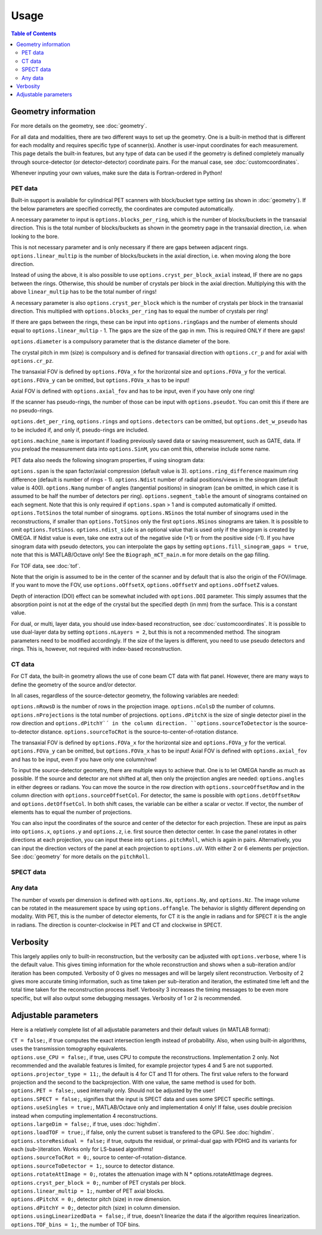 Usage
=====

.. contents:: Table of Contents

Geometry information
--------------------

For more details on the geometry, see :doc:`geometry`.

For all data and modalities, there are two different ways to set up the geometry. One is a built-in method that is different for each modality and requires specific type of scanner(s). Another is user-input coordinates for each measurement. 
This page details the built-in features, but any type of data can be used if the geometry is defined completely manually through source-detector (or detector-detector) coordinate pairs. For the manual case, see :doc:`customcoordinates`.

Whenever inputing your own values, make sure the data is Fortran-ordered in Python!

PET data
^^^^^^^^

Built-in support is available for cylindrical PET scanners with block/bucket type setting (as shown in :doc:`geometry`). If the below parameters are specified correctly, the coordinates are computed automatically.

A necessary parameter to input is ``options.blocks_per_ring``, which is the number of blocks/buckets in the transaxial direction. This is the total number of blocks/buckets as shown in the geometry page in the transaxial direction, 
i.e. when looking to the bore. 

This is not necessary parameter and is only necessary if there are gaps between adjacent rings. ``options.linear_multip`` is the number of blocks/buckets in the axial direction, i.e. when moving along the bore direction.

Instead of using the above, it is also possible to use ``options.cryst_per_block_axial`` instead, IF there are no gaps between the rings. Otherwise, this should be number of crystals per block in the axial direction. Multiplying this
with the above ``linear_multip`` has to be the total number of rings!

A necessary parameter is also ``options.cryst_per_block`` which is the number of crystals per block in the transaxial direction. This multiplied with ``options.blocks_per_ring`` has to equal the number of crystals per ring!

If there are gaps between the rings, these can be input into ``options.ringGaps`` and the number of elements should equal to ``options.linear_multip`` - 1. The gaps are the size of the gap in mm. This is required ONLY if there are gaps!

``options.diameter`` is a compulsory parameter that is the distance diameter of the bore.

The crystal pitch in mm (size) is compulsory and is defined for transaxial direction with ``options.cr_p`` and for axial with ``options.cr_pz``.

The transaxial FOV is defined by ``options.FOVa_x`` for the horizontal size and ``options.FOVa_y`` for the vertical. ``options.FOVa_y`` can be omitted, but ``options.FOVa_x`` has to be input!

Axial FOV is defined with ``options.axial_fov`` and has to be input, even if you have only one ring!

If the scanner has pseudo-rings, the number of those can be input with ``options.pseudot``. You can omit this if there are no pseudo-rings.

``options.det_per_ring``, ``options.rings`` and ``options.detectors`` can be omitted, but ``options.det_w_pseudo`` has to be included if, and only if, pseudo-rings are included.

``options.machine_name`` is important if loading previously saved data or saving measurement, such as GATE, data. If you preload the measurement data into ``options.SinM``, you can omit this, otherwise include some name.

PET data also needs the following sinogram properties, if using sinogram data:

``options.span`` is the span factor/axial compression (default value is 3). ``options.ring_difference`` maximum ring difference (default is number of rings - 1). ``options.Ndist`` number of radial positions/views in the sinogram (default value is 400). 
``options.Nang`` number of angles (tangential positions) in sinogram (can be omitted, in which case it is assumed to be half the number of detectors per ring).
``options.segment_table`` the amount of sinograms contained on each segment. Note that this is only required if ``options.span`` > 1 and is computed automatically if omitted. ``options.TotSinos`` the total number of sinograms.
``options.NSinos`` the total number of sinograms used in the reconstructions, if smaller than ``options.TotSinos`` only the first ``options.NSinos`` sinograms are taken. It is possible to omit ``options.TotSinos``. 
``options.ndist_side`` is an optional value that is used only if the sinogram is created by OMEGA. If Ndist value is even, take one extra out of the negative side (+1) or from the positive side (-1). If you have sinogram data with pseudo 
detectors, you can interpolate the gaps by setting ``options.fill_sinogram_gaps = true``, note that this is MATLAB/Octave only! See the ``Biograph_mCT_main.m`` for more details on the gap filling.

For TOF data, see :doc:`tof`.

Note that the origin is assumed to be in the center of the scanner and by default that is also the origin of the FOV/image. If you want to move the FOV, use ``options.oOffsetX``, ``options.oOffsetY`` and ``options.oOffsetZ`` values.

Depth of interaction (DOI) effect can be somewhat included with ``options.DOI`` parameter. This simply assumes that the absorption point is not at the edge of the crystal but the specified depth (in mm) from the surface. This is a constant
value.

For dual, or multi, layer data, you should use index-based reconstruction, see :doc:`customcoordinates`. It is possible to use dual-layer data by setting ``options.nLayers = 2``, but this is not a recommended method. The sinogram parameters need to be modified
accordingly. If the size of the layers is different, you need to use pseudo detectors and rings. This is, however, not required with index-based reconstruction.

CT data
^^^^^^^

For CT data, the built-in geometry allows the use of cone beam CT data with flat panel. However, there are many ways to define the geometry of the source and/or detector.

In all cases, regardless of the source-detector geometry, the following variables are needed:

``options.nRowsD`` is the number of rows in the projection image. ``options.nColsD`` the number of columns. ``options.nProjections`` is the total number of projections. ``options.dPitchX`` is the size of single detector pixel in the row direction and 
``options.dPitchY`´ in the column direction. ``options.sourceToDetector`` is the source-to-detector distance. ``options.sourceToCRot`` is the source-to-center-of-rotation distance.

The transaxial FOV is defined by ``options.FOVa_x`` for the horizontal size and ``options.FOVa_y`` for the vertical. ``options.FOVa_y`` can be omitted, but ``options.FOVa_x`` has to be input! Axial FOV is defined with ``options.axial_fov`` 
and has to be input, even if you have only one column/row!

To input the source-detector geometry, there are multiple ways to achieve that. One is to let OMEGA handle as much as possible. If the source and detector are not shifted at all, then only the projection angles are needed: ``options.angles`` in either
degrees or radians. You can move the source in the row direction with ``options.sourceOffsetRow`` and in the column direction with ``options.sourceOffsetCol``. For detector, the same is possible with ``options.detOffsetRow`` and
``options.detOffsetCol``. In both shift cases, the variable can be either a scalar or vector. If vector, the number of elements has to equal the number of projections.

You can also input the coordinates of the source and center of the detector for each projection. These are input as pairs into ``options.x``, ``options.y`` and ``options.z``, i.e. first source then detector center. In case the panel rotates in other 
directions at each projection, you can input these into ``options.pitchRoll``, which is again in pairs. Alternatively, you can input the direction vectors of the panel at each projection to ``options.uV``. With either 2 or 6 elements per projection.
See :doc:`geometry` for more details on the ``pitchRoll``.

SPECT data
^^^^^^^^^^

Any data
^^^^^^^^

The number of voxels per dimension is defined with ``options.Nx``, ``options.Ny``, and ``options.Nz``. The image volume can be rotated in the measurement space by using ``options.offangle``. The behavior is slightly different depending on modality.
With PET, this is the number of detector elements, for CT it is the angle in radians and for SPECT it is the angle in radians. The direction is counter-clockwise in PET and CT and clockwise in SPECT.

Verbosity
---------

This largely applies only to built-in reconstruction, but the verbosity can be adjusted with ``options.verbose``, where 1 is the default value. This gives timing information for the whole reconstruction and shows when a sub-iteration and/or iteration
has been computed. Verbosity of 0 gives no messages and will be largely silent reconstruction. Verbosity of 2 gives more accurate timing information, such as time taken per sub-iteration and iteration, the estimated time left and the total time 
taken for the reconstruction process itself. Verbosity 3 increases the timing messages to be even more specific, but will also output some debugging messages. Verbosity of 1 or 2 is recommended.

Adjustable parameters
---------------------

Here is a relatively complete list of all adjustable parameters and their default values (in MATLAB format):

| ``CT = false;``, if true computes the exact intersection length instead of probability. Also, when using built-in algorithms, uses the transmission tomography equivalents.
| ``options.use_CPU = false;``, if true, uses CPU to compute the reconstructions. Implementation 2 only. Not recommended and the available features is limited, for example projector types 4 and 5 are not supported.
| ``options.projector_type = 11;``, the default is 4 for CT and 11 for others. The first value refers to the forward projection and the second to the backprojection. With one value, the same method is used for both.
| ``options.PET = false;``, used internally only. Should not be adjusted by the user!
| ``options.SPECT = false;``, signifies that the input is SPECT data and uses some SPECT specific settings.
| ``options.useSingles = true;``, MATLAB/Octave only and implementation 4 only! If false, uses double precision instead when computing implementation 4 reconstructions.
| ``options.largeDim = false;``, if true, uses :doc:`highdim`.
| ``options.loadTOF = true;``, if false, only the current subset is transfered to the GPU. See :doc:`highdim`.
| ``options.storeResidual = false;`` if true, outputs the residual, or primal-dual gap with PDHG and its variants for each (sub-)iteration. Works only for LS-based algorithms!
| ``options.sourceToCRot = 0;``, source to center-of-rotation-distance.
| ``options.sourceToDetector = 1;``, source to detector distance.
| ``options.rotateAttImage = 0;``, rotates the attenuation image with N * options.rotateAttImage degrees. 
| ``options.cryst_per_block = 0;``, number of PET crystals per block.
| ``options.linear_multip = 1;``, number of PET axial blocks.
| ``options.dPitchX = 0;``, detector pitch (size) in row dimension.
| ``options.dPitchY = 0;``, detector pitch (size) in column dimension.
| ``options.usingLinearizedData = false;``, if true, doesn't linearize the data if the algorithm requires linearization.
| ``options.TOF_bins = 1;``, the number of TOF bins.
